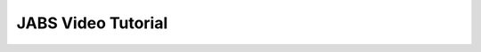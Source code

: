 JABS Video Tutorial
===================

.. raw:: html
   
   <iframe width="560" height="315" src="https://www.youtube.com/embed/A0Cn07FzXug" title="YouTube video player" frameborder="0" allow="accelerometer; autoplay; clipboard-write; encrypted-media; gyroscope; picture-in-picture" allowfullscreen></iframe>
